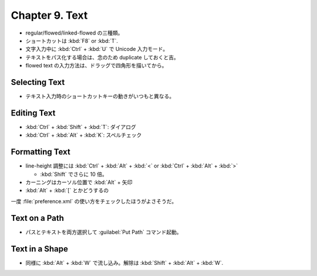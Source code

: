 ======================================================================
Chapter 9. Text
======================================================================

* regular/flowed/linked-flowed の三種類。
* ショートカットは :kbd:`F8` or :kbd:`T`.
* 文字入力中に :kbd:`Ctrl` + :kbd:`U` で Unicode 入力モード。
* テキストをパス化する場合は、念のため duplicate しておくと吉。
* flowed text の入力方法は、ドラッグで四角形を描いてから。

Selecting Text
----------------------------------------------------------------------

* テキスト入力時のショートカットキーの動きがいつもと異なる。

Editing Text
----------------------------------------------------------------------

* :kbd:`Ctrl` + :kbd:`Shift` + :kbd:`T`: ダイアログ
* :kbd:`Ctrl` + :kbd:`Alt` + :kbd:`K`: スペルチェック

Formatting Text
----------------------------------------------------------------------

* line-height 調整には :kbd:`Ctrl` + :kbd:`Alt` + :kbd:`<` or :kbd:`Ctrl` +
  :kbd:`Alt` + :kbd:`>`

  * :kbd:`Shift` でさらに 10 倍。

* カーニングはカーソル位置で :kbd:`Alt` + 矢印
* :kbd:`Alt` + :kbd:`[` とかどうするの

一度 :file:`preference.xml` の使い方をチェックしたほうがよさそうだ。

Text on a Path
----------------------------------------------------------------------

* パスとテキストを両方選択して :guilabel:`Put Path` コマンド起動。

Text in a Shape
----------------------------------------------------------------------

* 同様に :kbd:`Alt` + :kbd:`W` で流し込み。解除は :kbd:`Shift` + :kbd:`Alt` +
  :kbd:`W`.
